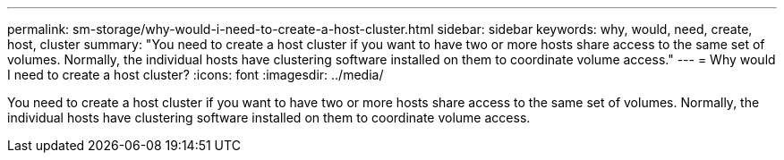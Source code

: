 ---
permalink: sm-storage/why-would-i-need-to-create-a-host-cluster.html
sidebar: sidebar
keywords: why, would, need, create, host, cluster
summary: "You need to create a host cluster if you want to have two or more hosts share access to the same set of volumes. Normally, the individual hosts have clustering software installed on them to coordinate volume access."
---
= Why would I need to create a host cluster?
:icons: font
:imagesdir: ../media/

[.lead]
You need to create a host cluster if you want to have two or more hosts share access to the same set of volumes. Normally, the individual hosts have clustering software installed on them to coordinate volume access.
